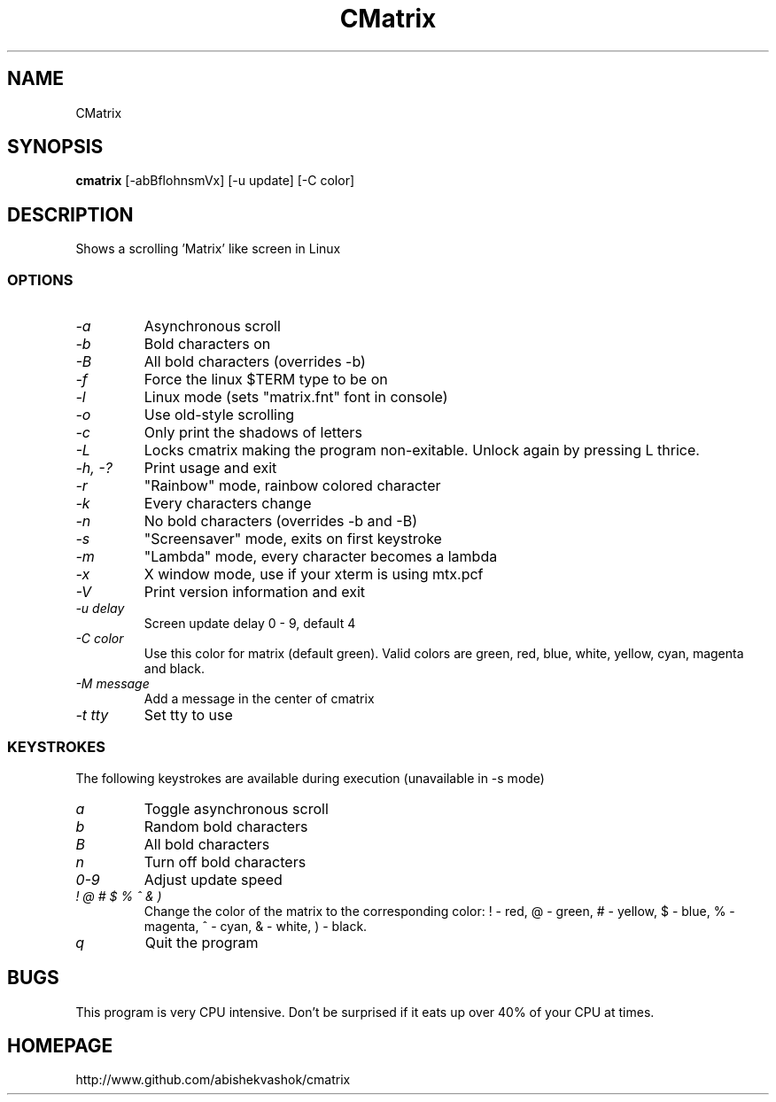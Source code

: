 .TH CMatrix 1 "Mon May 3 1999"
.SH NAME
CMatrix
.SH SYNOPSIS
.B cmatrix
[\-abBflohnsmVx] [\-u update] [\-C color]
.SH DESCRIPTION
Shows a scrolling 'Matrix' like screen in Linux
.SS OPTIONS
.TP
.I "\-a"
Asynchronous scroll
.TP
.I "\-b"
Bold characters on
.TP
.I "\-B"
All bold characters (overrides \-b)
.TP
.I "\-f"
Force the linux $TERM type to be on
.TP
.I "\-l"
Linux mode (sets "matrix.fnt" font in console)
.TP
.I "\-o"
Use old-style scrolling
.TP
.I "\-c"
Only print the shadows of letters 
.TP
.I "\-L"
Locks cmatrix making the program non-exitable. Unlock again by pressing L thrice.
.TP
.I "\-h, \-?"
Print usage and exit
.TP
.I "\-r"
"Rainbow" mode, rainbow colored character
.TP
.I "\-k"
Every characters change 
.TP
.I "\-n"
No bold characters (overrides \-b and \-B)
.TP
.I "\-s"
"Screensaver" mode, exits on first keystroke
.TP
.I "\-m"
"Lambda" mode, every character becomes a lambda
.TP
.I "\-x"
X window mode, use if your xterm is using mtx.pcf
.TP
.I "\-V"
Print version information and exit
.TP
.I "\-u delay"
Screen update delay 0 - 9, default 4
.TP
.I "\-C color"
Use this color for matrix (default green).
Valid colors are green, red, blue, white, yellow, cyan, magenta and black.
.TP
.I "\-M message"
Add a message in the center of cmatrix
.TP
.I "\-t tty"
Set tty to use
.SS KEYSTROKES
The following keystrokes are available during execution (unavailable in
\-s mode)
.TP
.I "a"
Toggle asynchronous scroll
.TP
.I "b"
Random bold characters
.TP
.I "B"
All bold characters
.TP
.I "n"
Turn off bold characters
.TP
.I "0\-9"
Adjust update speed
.TP
.I "! @ # $ % ^ & )"
Change the color of the matrix to the corresponding color:
! \- red, @ \- green, # \- yellow, $ \- blue, % \- magenta, ^ \- cyan,
& \- white, ) \- black.
.TP
.I "q"
Quit the program
.SH BUGS
This program is very CPU intensive.  Don't be surprised if it eats up over
40% of your CPU at times.
.SH HOMEPAGE
http://www.github.com/abishekvashok/cmatrix

